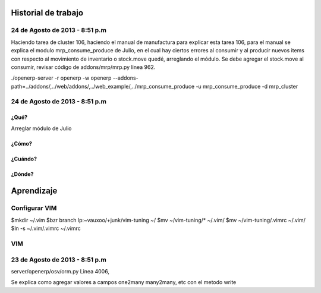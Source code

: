====================
Historial de trabajo
====================

-------------------------------
24 de Agosto de 2013 - 8:51 p.m
-------------------------------

Haciendo tarea de cluster 106,
haciendo el manual de manufactura
para explicar esta tarea 106, para
el manual se explica el modulo
mrp_consume_produce de Julio, en el cual
hay ciertos errores al consumir 
y al producir nuevos items con respecto
al movimiento de inventario o stock.move
quedé, arreglando el módulo. Se
debe agregar el stock.move al consumir,
revisar código de addons/mrp/mrp.py
linea 962.

./openerp-server -r openerp -w openerp --addons-path=../addons/,../web/addons/,../web_example/,../mrp_consume_produce -u mrp_consume_produce -d mrp_cluster


-------------------------------
24 de Agosto de 2013 - 8:51 p.m
-------------------------------

~~~~~
¿Qué?
~~~~~

Arreglar módulo de Julio 

~~~~~~
¿Cómo?
~~~~~~

~~~~~~~~
¿Cuándo?
~~~~~~~~

~~~~~~~
¿Dónde?
~~~~~~~


===========
Aprendizaje
===========

--------------
Configurar VIM
--------------

$mkdir ~/.vim
$bzr branch lp:~vauxoo/+junk/vim-tuning ~/
$mv ~/vim-tuning/* ~/.vim/
$mv ~/vim-tuning/.vimrc ~/.vim/
$ln -s ~/.vim/.vimrc ~/.vimrc

---
VIM
---

-------------------------------
23 de Agosto de 2013 - 8:51 p.m
-------------------------------

server/openerp/osv/orm.py
Linea 4006, 

Se explica como agregar valores
a campos one2many many2many, etc
con el metodo write


